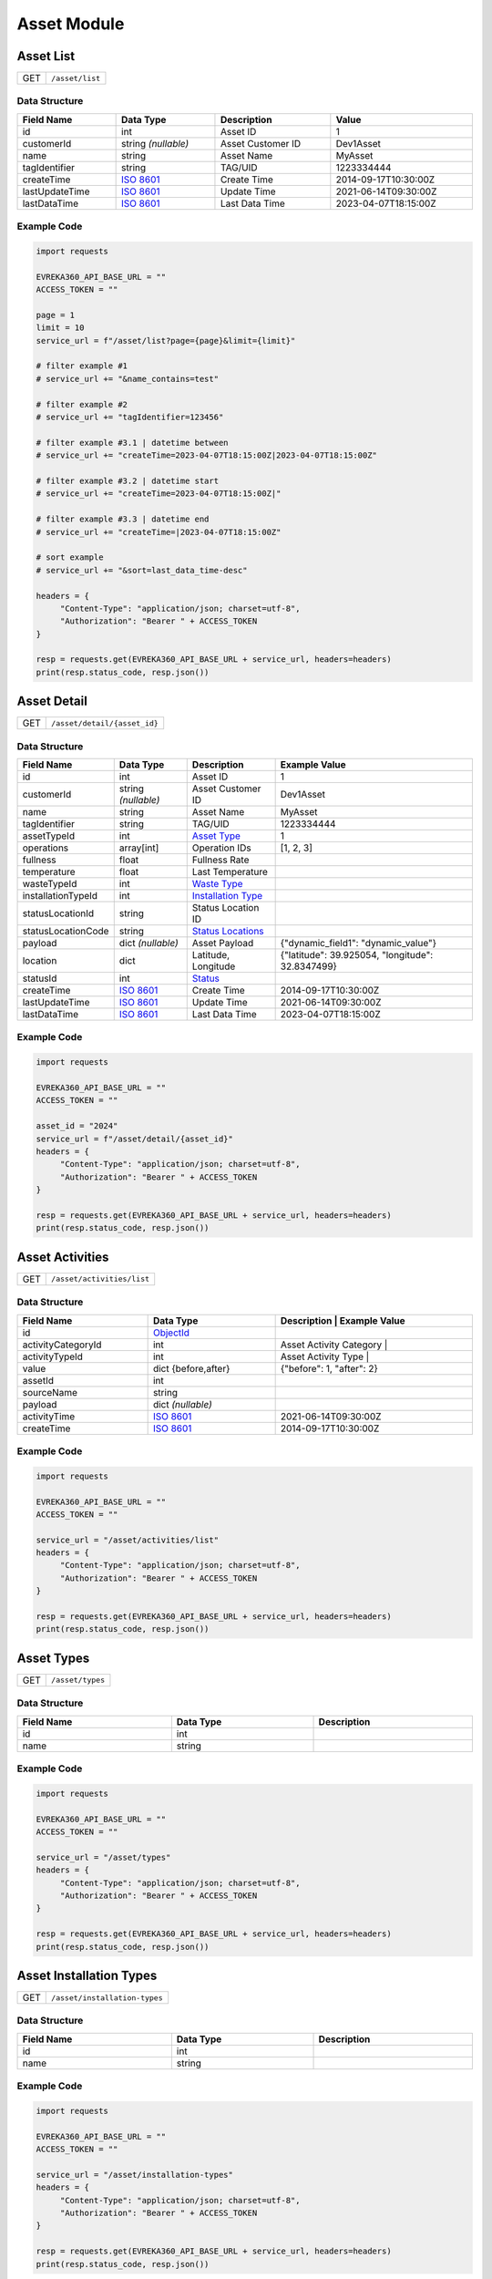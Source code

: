 Asset Module
=================

Asset List
----------------

.. table::

   +-------------------+--------------------------------------------+
   | GET               | ``/asset/list``                            |
   +-------------------+--------------------------------------------+

Data Structure
^^^^^^^^^^^^^^^^^

.. table::
   :width: 100%

   +-------------------------+--------------------------------------------------------------+---------------------------------------------------+-------------------------------------------------------+
   | Field Name              | Data Type                                                    | Description                                       | Value                                                 |
   +=========================+==============================================================+===================================================+=======================================================+
   | id                      | int                                                          | Asset ID                                          | 1                                                     |
   +-------------------------+--------------------------------------------------------------+---------------------------------------------------+-------------------------------------------------------+
   | customerId              | string *(nullable)*                                          | Asset Customer ID                                 | Dev1Asset                                             |
   +-------------------------+--------------------------------------------------------------+---------------------------------------------------+-------------------------------------------------------+
   | name                    | string                                                       | Asset Name                                        | MyAsset                                               |
   +-------------------------+--------------------------------------------------------------+---------------------------------------------------+-------------------------------------------------------+
   | tagIdentifier           | string                                                       | TAG/UID                                           | 1223334444                                            |
   +-------------------------+--------------------------------------------------------------+---------------------------------------------------+-------------------------------------------------------+
   | createTime              | `ISO 8601 <https://en.wikipedia.org/wiki/ISO_8601>`_         | Create Time                                       | 2014-09-17T10:30:00Z                                  |
   +-------------------------+--------------------------------------------------------------+---------------------------------------------------+-------------------------------------------------------+
   | lastUpdateTime          | `ISO 8601 <https://en.wikipedia.org/wiki/ISO_8601>`_         | Update Time                                       | 2021-06-14T09:30:00Z                                  |
   +-------------------------+--------------------------------------------------------------+---------------------------------------------------+-------------------------------------------------------+
   | lastDataTime            | `ISO 8601 <https://en.wikipedia.org/wiki/ISO_8601>`_         | Last Data Time                                    | 2023-04-07T18:15:00Z                                  |
   +-------------------------+--------------------------------------------------------------+---------------------------------------------------+-------------------------------------------------------+

Example Code
^^^^^^^^^^^^^^^^^

.. code-block:: python

   import requests

   EVREKA360_API_BASE_URL = ""
   ACCESS_TOKEN = ""

   page = 1
   limit = 10
   service_url = f"/asset/list?page={page}&limit={limit}"

   # filter example #1
   # service_url += "&name_contains=test"

   # filter example #2
   # service_url += "tagIdentifier=123456"

   # filter example #3.1 | datetime between
   # service_url += "createTime=2023-04-07T18:15:00Z|2023-04-07T18:15:00Z"

   # filter example #3.2 | datetime start
   # service_url += "createTime=2023-04-07T18:15:00Z|"

   # filter example #3.3 | datetime end
   # service_url += "createTime=|2023-04-07T18:15:00Z"

   # sort example
   # service_url += "&sort=last_data_time-desc"

   headers = {
        "Content-Type": "application/json; charset=utf-8",
        "Authorization": "Bearer " + ACCESS_TOKEN
   }

   resp = requests.get(EVREKA360_API_BASE_URL + service_url, headers=headers)
   print(resp.status_code, resp.json())


Asset Detail
----------------

.. table::

   +-------------------+--------------------------------------------+
   | GET               | ``/asset/detail/{asset_id}``               |
   +-------------------+--------------------------------------------+

Data Structure
^^^^^^^^^^^^^^^^^

.. table::
   :width: 100%

   +-------------------------+--------------------------------------------------------------+---------------------------------------------------+-------------------------------------------------------+
   | Field Name              | Data Type                                                    | Description                                       | Example Value                                         |
   +=========================+==============================================================+===================================================+=======================================================+
   | id                      | int                                                          | Asset ID                                          | 1                                                     |
   +-------------------------+--------------------------------------------------------------+---------------------------------------------------+-------------------------------------------------------+
   | customerId              | string *(nullable)*                                          | Asset Customer ID                                 | Dev1Asset                                             |
   +-------------------------+--------------------------------------------------------------+---------------------------------------------------+-------------------------------------------------------+
   | name                    | string                                                       | Asset Name                                        | MyAsset                                               |
   +-------------------------+--------------------------------------------------------------+---------------------------------------------------+-------------------------------------------------------+
   | tagIdentifier           | string                                                       | TAG/UID                                           | 1223334444                                            |
   +-------------------------+--------------------------------------------------------------+---------------------------------------------------+-------------------------------------------------------+
   | assetTypeId             | int                                                          | `Asset Type <#asset-types>`_                      | 1                                                     |
   +-------------------------+--------------------------------------------------------------+---------------------------------------------------+-------------------------------------------------------+
   | operations              | array[int]                                                   | Operation IDs                                     | [1, 2, 3]                                             |
   +-------------------------+--------------------------------------------------------------+---------------------------------------------------+-------------------------------------------------------+
   | fullness                | float                                                        | Fullness Rate                                     |                                                       |
   +-------------------------+--------------------------------------------------------------+---------------------------------------------------+-------------------------------------------------------+
   | temperature             | float                                                        | Last Temperature                                  |                                                       |
   +-------------------------+--------------------------------------------------------------+---------------------------------------------------+-------------------------------------------------------+
   | wasteTypeId             | int                                                          | `Waste Type <#asset-waste-types>`_                |                                                       |
   +-------------------------+--------------------------------------------------------------+---------------------------------------------------+-------------------------------------------------------+
   | installationTypeId      | int                                                          | `Installation Type <#asset-installation-types>`_  |                                                       |
   +-------------------------+--------------------------------------------------------------+---------------------------------------------------+-------------------------------------------------------+
   | statusLocationId        | string                                                       | Status Location ID                                |                                                       |
   +-------------------------+--------------------------------------------------------------+---------------------------------------------------+-------------------------------------------------------+
   | statusLocationCode      | string                                                       | `Status Locations <#asset-status-locations>`_     |                                                       |
   +-------------------------+--------------------------------------------------------------+---------------------------------------------------+-------------------------------------------------------+
   | payload                 | dict *(nullable)*                                            | Asset Payload                                     | {"dynamic_field1": "dynamic_value"}                   |
   +-------------------------+--------------------------------------------------------------+---------------------------------------------------+-------------------------------------------------------+
   | location                | dict                                                         | Latitude, Longitude                               | {"latitude": 39.925054, "longitude": 32.8347499}      |
   +-------------------------+--------------------------------------------------------------+---------------------------------------------------+-------------------------------------------------------+
   | statusId                | int                                                          | `Status <#asset-statuses>`_                       |                                                       |
   +-------------------------+--------------------------------------------------------------+---------------------------------------------------+-------------------------------------------------------+
   | createTime              | `ISO 8601 <https://en.wikipedia.org/wiki/ISO_8601>`_         | Create Time                                       | 2014-09-17T10:30:00Z                                  |
   +-------------------------+--------------------------------------------------------------+---------------------------------------------------+-------------------------------------------------------+
   | lastUpdateTime          | `ISO 8601 <https://en.wikipedia.org/wiki/ISO_8601>`_         | Update Time                                       | 2021-06-14T09:30:00Z                                  |
   +-------------------------+--------------------------------------------------------------+---------------------------------------------------+-------------------------------------------------------+
   | lastDataTime            | `ISO 8601 <https://en.wikipedia.org/wiki/ISO_8601>`_         | Last Data Time                                    | 2023-04-07T18:15:00Z                                  |
   +-------------------------+--------------------------------------------------------------+---------------------------------------------------+-------------------------------------------------------+

Example Code
^^^^^^^^^^^^^^^^^

.. code-block:: python

   import requests

   EVREKA360_API_BASE_URL = ""
   ACCESS_TOKEN = ""

   asset_id = "2024"
   service_url = f"/asset/detail/{asset_id}"
   headers = {
        "Content-Type": "application/json; charset=utf-8",
        "Authorization": "Bearer " + ACCESS_TOKEN
   }

   resp = requests.get(EVREKA360_API_BASE_URL + service_url, headers=headers)
   print(resp.status_code, resp.json())


Asset Activities
----------------

.. table::

   +-------------------+--------------------------------------------+
   | GET               | ``/asset/activities/list``                 |
   +-------------------+--------------------------------------------+

Data Structure
^^^^^^^^^^^^^^^^^

.. table::
   :width: 100%

   +------------------------------+----------------------------------------------------------------------------------+----------------------------------------------------------------------+
   | Field Name                   | Data Type                                                                        | Description                              | Example Value             |
   +==============================+==================================================================================+======================================================================+
   | id                           | `ObjectId <https://www.mongodb.com/docs/manual/reference/method/ObjectId/>`_     |                                          |                           |
   +------------------------------+----------------------------------------------------------------------------------+----------------------------------------------------------------------+
   | activityCategoryId           | int                                                                              | Asset Activity Category                  |                           |
   +------------------------------+----------------------------------------------------------------------------------+----------------------------------------------------------------------+
   | activityTypeId               | int                                                                              | Asset Activity Type                      |                           |
   +------------------------------+----------------------------------------------------------------------------------+----------------------------------------------------------------------+
   | value                        | dict {before,after}                                                              |                                          | {"before": 1, "after": 2} |
   +------------------------------+----------------------------------------------------------------------------------+----------------------------------------------------------------------+
   | assetId                      | int                                                                              |                                          |                           |
   +------------------------------+----------------------------------------------------------------------------------+----------------------------------------------------------------------+
   | sourceName                   | string                                                                           |                                          |                           |
   +------------------------------+----------------------------------------------------------------------------------+----------------------------------------------------------------------+
   | payload                      | dict *(nullable)*                                                                |                                          |                           |
   +------------------------------+----------------------------------------------------------------------------------+----------------------------------------------------------------------+
   | activityTime                 | `ISO 8601 <https://en.wikipedia.org/wiki/ISO_8601>`_                             |                                          | 2021-06-14T09:30:00Z      |
   +------------------------------+----------------------------------------------------------------------------------+----------------------------------------------------------------------+
   | createTime                   | `ISO 8601 <https://en.wikipedia.org/wiki/ISO_8601>`_                             |                                          | 2014-09-17T10:30:00Z      |
   +------------------------------+----------------------------------------------------------------------------------+----------------------------------------------------------------------+

Example Code
^^^^^^^^^^^^^^^^^

.. code-block:: python

   import requests

   EVREKA360_API_BASE_URL = ""
   ACCESS_TOKEN = ""

   service_url = "/asset/activities/list"
   headers = {
        "Content-Type": "application/json; charset=utf-8",
        "Authorization": "Bearer " + ACCESS_TOKEN
   }

   resp = requests.get(EVREKA360_API_BASE_URL + service_url, headers=headers)
   print(resp.status_code, resp.json())


Asset Types
----------------

.. table::

   +-------------------+-------------------+
   | GET               | ``/asset/types``  |
   +-------------------+-------------------+

Data Structure
^^^^^^^^^^^^^^^^^

.. table::
   :width: 100%

   +-------------------+--------------+------------------+
   | Field Name        | Data Type    | Description      |
   +===================+==============+==================+
   | id                | int          |                  |
   +-------------------+--------------+------------------+
   | name              | string       |                  |
   +-------------------+--------------+------------------+

Example Code
^^^^^^^^^^^^^^^^^

.. code-block:: python

   import requests

   EVREKA360_API_BASE_URL = ""
   ACCESS_TOKEN = ""

   service_url = "/asset/types"
   headers = {
        "Content-Type": "application/json; charset=utf-8",
        "Authorization": "Bearer " + ACCESS_TOKEN
   }

   resp = requests.get(EVREKA360_API_BASE_URL + service_url, headers=headers)
   print(resp.status_code, resp.json())


Asset Installation Types
-------------------------

.. table::

   +-------------------+--------------------------------+
   | GET               | ``/asset/installation-types``  |
   +-------------------+--------------------------------+

Data Structure
^^^^^^^^^^^^^^^^^

.. table::
   :width: 100%

   +-------------------+--------------+------------------+
   | Field Name        | Data Type    | Description      |
   +===================+==============+==================+
   | id                | int          |                  |
   +-------------------+--------------+------------------+
   | name              | string       |                  |
   +-------------------+--------------+------------------+

Example Code
^^^^^^^^^^^^^^^^^

.. code-block:: python

   import requests

   EVREKA360_API_BASE_URL = ""
   ACCESS_TOKEN = ""

   service_url = "/asset/installation-types"
   headers = {
        "Content-Type": "application/json; charset=utf-8",
        "Authorization": "Bearer " + ACCESS_TOKEN
   }

   resp = requests.get(EVREKA360_API_BASE_URL + service_url, headers=headers)
   print(resp.status_code, resp.json())


Asset Waste Types
--------------------

.. table::

   +-------------------+-------------------------+
   | GET               | ``/asset/waste-types``  |
   +-------------------+-------------------------+

Data Structure
^^^^^^^^^^^^^^^^^

.. table::
   :width: 100%

   +-------------------+--------------+------------------+
   | Field Name        | Data Type    | Description      |
   +===================+==============+==================+
   | id                | int          |                  |
   +-------------------+--------------+------------------+
   | name              | string       |                  |
   +-------------------+--------------+------------------+
   | color             | string       |                  |
   +-------------------+--------------+------------------+

Example Code
^^^^^^^^^^^^^^^^^

.. code-block:: python

   import requests

   EVREKA360_API_BASE_URL = ""
   ACCESS_TOKEN = ""

   service_url = "/asset/waste-types"
   headers = {
        "Content-Type": "application/json; charset=utf-8",
        "Authorization": "Bearer " + ACCESS_TOKEN
   }

   resp = requests.get(EVREKA360_API_BASE_URL + service_url, headers=headers)
   print(resp.status_code, resp.json())


Asset Statuses
----------------

.. table::

   +-------------------+-------------------------------+
   | GET               | ``/asset/statuses``           |
   +-------------------+-------------------------------+

Data Structure
^^^^^^^^^^^^^^^^^

.. table::
   :width: 100%

   +-------------------+--------------+------------------------------------------------------+
   | Field Name        | Data Type    | Description                                          |
   +===================+==============+======================================================+
   | id                | int          |                                                      |
   +-------------------+--------------+------------------------------------------------------+
   | name              | string       |                                                      |
   +-------------------+--------------+------------------------------------------------------+
   | color             | string       |                                                      |
   +-------------------+--------------+------------------------------------------------------+
   | location          | string       | `Status Locations <#asset-status-locations>`_        |
   +-------------------+--------------+------------------------------------------------------+

Example Code
^^^^^^^^^^^^^^^^^

.. code-block:: python

   import requests

   EVREKA360_API_BASE_URL = ""
   ACCESS_TOKEN = ""

   service_url = "/asset/statuses"
   headers = {
        "Content-Type": "application/json; charset=utf-8",
        "Authorization": "Bearer " + ACCESS_TOKEN
   }

   resp = requests.get(EVREKA360_API_BASE_URL + service_url, headers=headers)
   print(resp.status_code, resp.json())


Asset Status Locations
-------------------------

Definitions
^^^^^^^^^^^^^^^^^

.. table::
   :width: 100%

   +-------------------+------------------+
   | Code              | Value            |
   +===================+==================+
   | route             | In Route         |
   +-------------------+------------------+
   | service_point     | Service Point    |
   +-------------------+------------------+
   | mrf               | MRF              |
   +-------------------+------------------+
   | parcel            | Parcel           |
   +-------------------+------------------+
   | gps               | GPS              |
   +-------------------+------------------+


Asset Activity Categories
---------------------------

.. table::

   +-------------------+--------------------------------------------+
   | GET               | ``/asset/activities/categories``           |
   +-------------------+--------------------------------------------+

Data Structure
^^^^^^^^^^^^^^^^^

.. table::
   :width: 100%

   +-------------------+--------------+------------------+
   | Field Name        | Data Type    | Description      |
   +===================+==============+==================+
   | id                | int          |                  |
   +-------------------+--------------+------------------+
   | name              | string       |                  |
   +-------------------+--------------+------------------+
   | enum              | string       |                  |
   +-------------------+--------------+------------------+

Example Code
^^^^^^^^^^^^^^^^^

.. code-block:: python

   import requests

   EVREKA360_API_BASE_URL = ""
   ACCESS_TOKEN = ""

   service_url = "/asset/activities/categories"
   headers = {
        "Content-Type": "application/json; charset=utf-8",
        "Authorization": "Bearer " + ACCESS_TOKEN
   }

   resp = requests.get(EVREKA360_API_BASE_URL + service_url, headers=headers)
   print(resp.status_code, resp.json())


Asset Activity Types
---------------------------

.. table::

   +-------------------+--------------------------------------------+
   | GET               | ``/asset/activities/types``                |
   +-------------------+--------------------------------------------+

Data Structure
^^^^^^^^^^^^^^^^^

.. table::
   :width: 100%

   +-------------------+--------------+-----------------------------+
   | Field Name        | Data Type    | Description                 |
   +===================+==============+=============================+
   | id                | int          |                             |
   +-------------------+--------------+-----------------------------+
   | name              | string       |                             |
   +-------------------+--------------+-----------------------------+
   | enum              | string       |                             |
   +-------------------+--------------+-----------------------------+
   | categoryId        | int          | Asset Activity Category ID  |
   +-------------------+--------------+-----------------------------+

Example Code
^^^^^^^^^^^^^^^^^

.. code-block:: python

   import requests

   EVREKA360_API_BASE_URL = ""
   ACCESS_TOKEN = ""

   service_url = "/asset/activities/types"
   headers = {
        "Content-Type": "application/json; charset=utf-8",
        "Authorization": "Bearer " + ACCESS_TOKEN
   }

   resp = requests.get(EVREKA360_API_BASE_URL + service_url, headers=headers)
   print(resp.status_code, resp.json())

